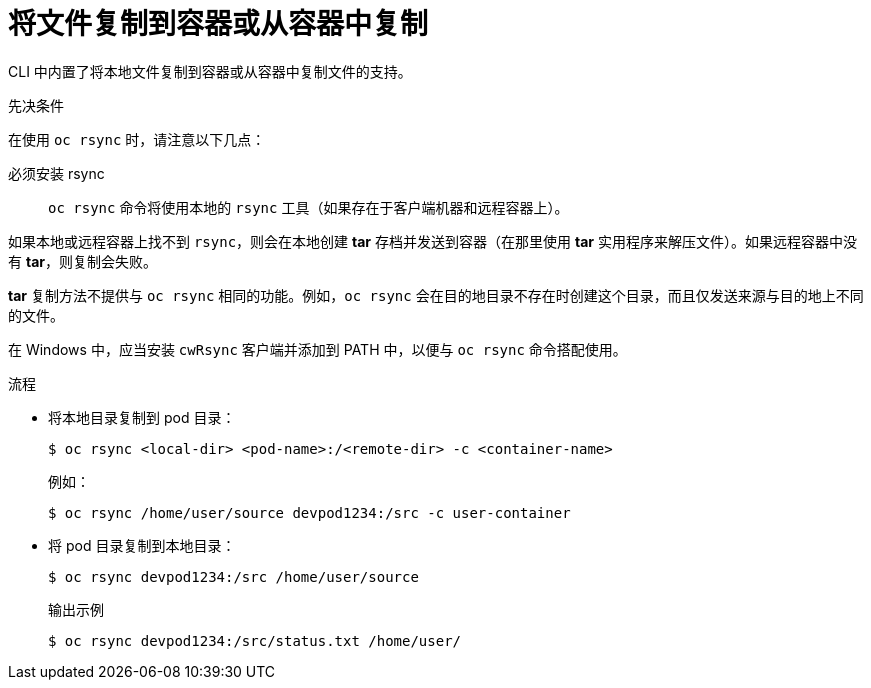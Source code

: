 // Module included in the following assemblies:
//
// * nodes/nodes-containers-copying-files.adoc

:_content-type: PROCEDURE
[id="nodes-containers-copying-files-procedure_{context}"]
= 将文件复制到容器或从容器中复制

CLI 中内置了将本地文件复制到容器或从容器中复制文件的支持。

.先决条件

在使用 `oc rsync` 时，请注意以下几点：

必须安装 rsync::
`oc rsync` 命令将使用本地的 `rsync` 工具（如果存在于客户端机器和远程容器上）。

如果本地或远程容器上找不到 `rsync`，则会在本地创建 *tar* 存档并发送到容器（在那里使用 *tar* 实用程序来解压文件）。如果远程容器中没有 *tar*，则复制会失败。

*tar* 复制方法不提供与 `oc rsync` 相同的功能。例如，`oc rsync` 会在目的地目录不存在时创建这个目录，而且仅发送来源与目的地上不同的文件。

[注意]
====
在 Windows 中，应当安装 `cwRsync` 客户端并添加到 PATH 中，以便与 `oc rsync` 命令搭配使用。
====

.流程

* 将本地目录复制到 pod 目录：
+
[source,terminal]
----
$ oc rsync <local-dir> <pod-name>:/<remote-dir> -c <container-name>
----
+
例如：
+
[source,terminal]
----
$ oc rsync /home/user/source devpod1234:/src -c user-container
----

* 将 pod 目录复制到本地目录：
+
[source,terminal]
----
$ oc rsync devpod1234:/src /home/user/source
----
+
.输出示例
[source,terminal]
----
$ oc rsync devpod1234:/src/status.txt /home/user/
----
